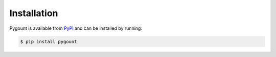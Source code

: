 Installation
------------

Pygount is available from `PyPI <https://pypi.python.org/pypi/pygount>`_ and
can be installed by running:

.. code-block:: bash

    $ pip install pygount

